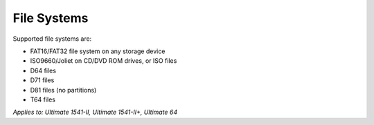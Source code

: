 
File Systems
------------

Supported file systems are:

- FAT16/FAT32 file system on any storage device
- ISO9660/Joliet on CD/DVD ROM drives, or ISO files
- D64 files
- D71 files
- D81 files (no partitions)
- T64 files

*Applies to: Ultimate 1541-II, Ultimate 1541-II+, Ultimate 64*